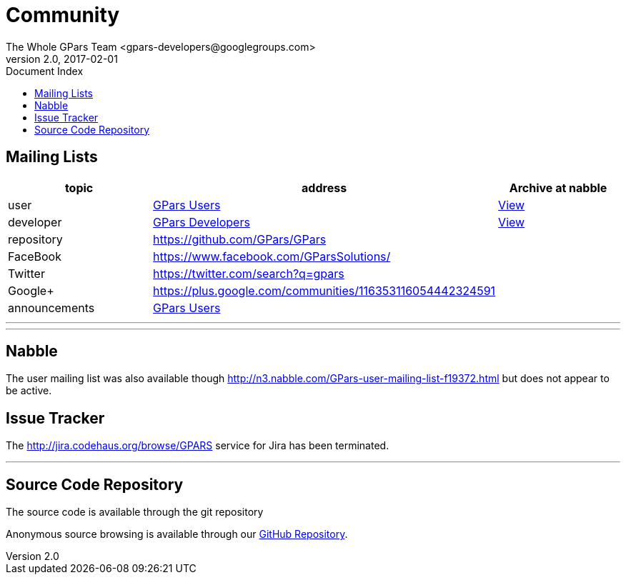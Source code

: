 = GPars - Groovy Parallel Systems
The Whole GPars Team <gpars-developers@googlegroups.com>
v2.0, 2017-02-01
:linkattrs:
:linkcss:
:toc: right
:toc-title: Document Index
:icons: font
:source-highlighter: coderay
:docslink: http://gpars.org/[GPars Documentation]
:description: GPars is a multi-paradigm concurrency framework offering several mutually cooperating high-level concurrency abstractions.
:doctitle: Community


== Mailing Lists

[cols="3*", options="header"]
|===

|topic 
|address 
|Archive at nabble

|user 
| https://groups.google.com/forum/#!forum/gpars-users[GPars Users] 
| http://gpars-user-mailing-list.19372.n3.nabble.com/[View] 

|developer 
| https://groups.google.com/forum/#!forum/gpars-developers[GPars Developers] 
| http://gpars-developer-list.729030.n3.nabble.com/[View] 

|repository 
| https://github.com/GPars/GPars 
| 


|FaceBook 
| https://www.facebook.com/GParsSolutions/ 
| 

|Twitter
| https://twitter.com/search?q=gpars 
| 

|Google+
| https://plus.google.com/communities/116353116054442324591 
| 

|announcements 
| https://groups.google.com/forum/#!forum/gpars-users[GPars Users]
|  
|===

''''

''''

== Nabble

The user mailing list was also available though http://n3.nabble.com/GPars-user-mailing-list-f19372.html but does not appear to be active.

== Issue Tracker

The http://jira.codehaus.org/browse/GPARS service for Jira has been terminated.

''''

== Source Code Repository

The source code is available through the git repository

Anonymous source browsing is available through our https://github.com/GPars/GPars[GitHub Repository].
